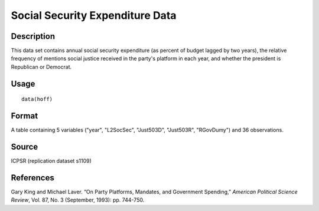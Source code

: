 +--------------------------------------+--------------------------------------+
| hoff                                 |
| R Documentation                      |
+--------------------------------------+--------------------------------------+

Social Security Expenditure Data
--------------------------------

Description
~~~~~~~~~~~

This data set contains annual social security expenditure (as percent of
budget lagged by two years), the relative frequency of mentions social
justice received in the party's platform in each year, and whether the
president is Republican or Democrat.

Usage
~~~~~

::

    data(hoff)

Format
~~~~~~

A table containing 5 variables ("year", "L2SocSec", "Just503D",
"Just503R", "RGovDumy") and 36 observations.

Source
~~~~~~

ICPSR (replication dataset s1109)

References
~~~~~~~~~~

Gary King and Michael Laver. “On Party Platforms, Mandates, and
Government Spending,” *American Political Science Review*, Vol. 87, No.
3 (September, 1993): pp. 744-750.
